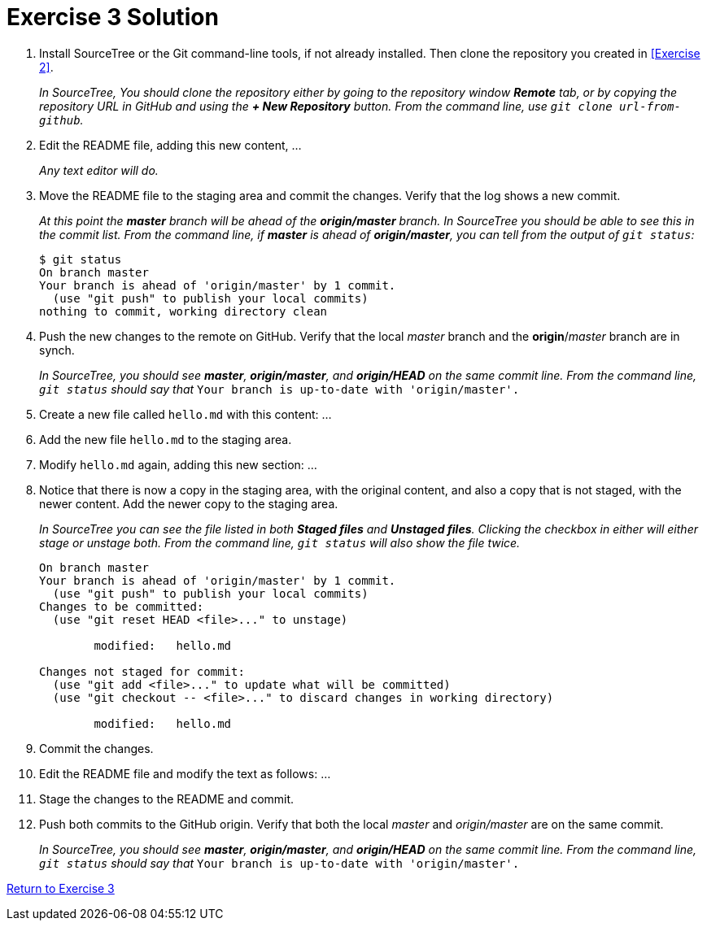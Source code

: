 = Exercise 3 Solution
:imagesdir: ./images

. Install SourceTree or the Git command-line tools, if not already installed. Then clone the repository you created in <<Exercise 2>>.
+
_In SourceTree, You should clone the repository either by going to the repository window *Remote* tab, or by copying the repository URL in GitHub and using the *+ New Repository* button. From the command line, use `git clone url-from-github`._

. Edit the README file, adding this new content, ...
+
_Any text editor will do._

. Move the README file to the staging area and commit the changes. Verify that the log shows a new commit.
+
_At this point the *master* branch will be ahead of the *origin/master* branch. In SourceTree you should be able to see this in the commit list. From the command line, if *master* is ahead of *origin/master*, you can tell from the output of `git status`:_
+
----
$ git status
On branch master
Your branch is ahead of 'origin/master' by 1 commit.
  (use "git push" to publish your local commits)
nothing to commit, working directory clean
----

. Push the new changes to the remote on GitHub. Verify that the local _master_ branch and the *origin*/_master_ branch are in synch.
+
_In SourceTree, you should see *master*, *origin/master*, and *origin/HEAD* on the same commit line. From the command line, `git status` should say that_ `Your branch is up-to-date with 'origin/master'.`

. Create a new file called `hello.md` with this content: ...

. Add the new file `hello.md` to the staging area.

. Modify `hello.md` again, adding this new section: ...

. Notice that there is now a copy in the staging area, with the original content, and also a copy that is not staged, with the newer content. Add the newer copy to the staging area.
+
_In SourceTree you can see the file listed in both *Staged files* and *Unstaged files*. Clicking the checkbox in either will either stage or unstage both. From the command line, `git status` will also show the file twice._
+
----
On branch master
Your branch is ahead of 'origin/master' by 1 commit.
  (use "git push" to publish your local commits)
Changes to be committed:
  (use "git reset HEAD <file>..." to unstage)

	modified:   hello.md

Changes not staged for commit:
  (use "git add <file>..." to update what will be committed)
  (use "git checkout -- <file>..." to discard changes in working directory)

	modified:   hello.md
----

. Commit the changes.

. Edit the README file and modify the text as follows: ...

. Stage the changes to the README and commit.

. Push both commits to the GitHub origin. Verify that both the local _master_ and _origin/master_ are on the same commit.
+
_In SourceTree, you should see *master*, *origin/master*, and *origin/HEAD* on the same commit line. From the command line, `git status` should say that_ `Your branch is up-to-date with 'origin/master'.`

link:part1.asciidoc#_exercise_3[Return to Exercise 3]
